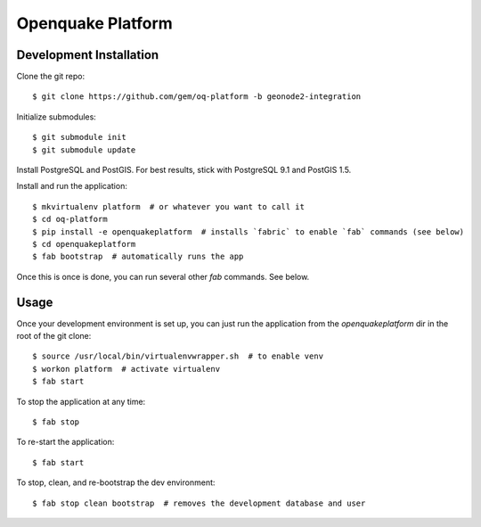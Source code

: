 Openquake Platform
==================

Development Installation
------------------------

Clone the git repo::

    $ git clone https://github.com/gem/oq-platform -b geonode2-integration

Initialize submodules::

    $ git submodule init
    $ git submodule update

Install PostgreSQL and PostGIS. For best results, stick with PostgreSQL 9.1
and PostGIS 1.5.

Install and run the application::

    $ mkvirtualenv platform  # or whatever you want to call it
    $ cd oq-platform
    $ pip install -e openquakeplatform  # installs `fabric` to enable `fab` commands (see below)
    $ cd openquakeplatform
    $ fab bootstrap  # automatically runs the app

Once this is once is done, you can run several other `fab` commands. See below.

Usage
-----

Once your development environment is set up, you can just run the application
from the `openquakeplatform` dir in the root of the git clone::

    $ source /usr/local/bin/virtualenvwrapper.sh  # to enable venv
    $ workon platform  # activate virtualenv
    $ fab start

To stop the application at any time::

    $ fab stop

To re-start the application::

    $ fab start

To stop, clean, and re-bootstrap the dev environment::

    $ fab stop clean bootstrap  # removes the development database and user
